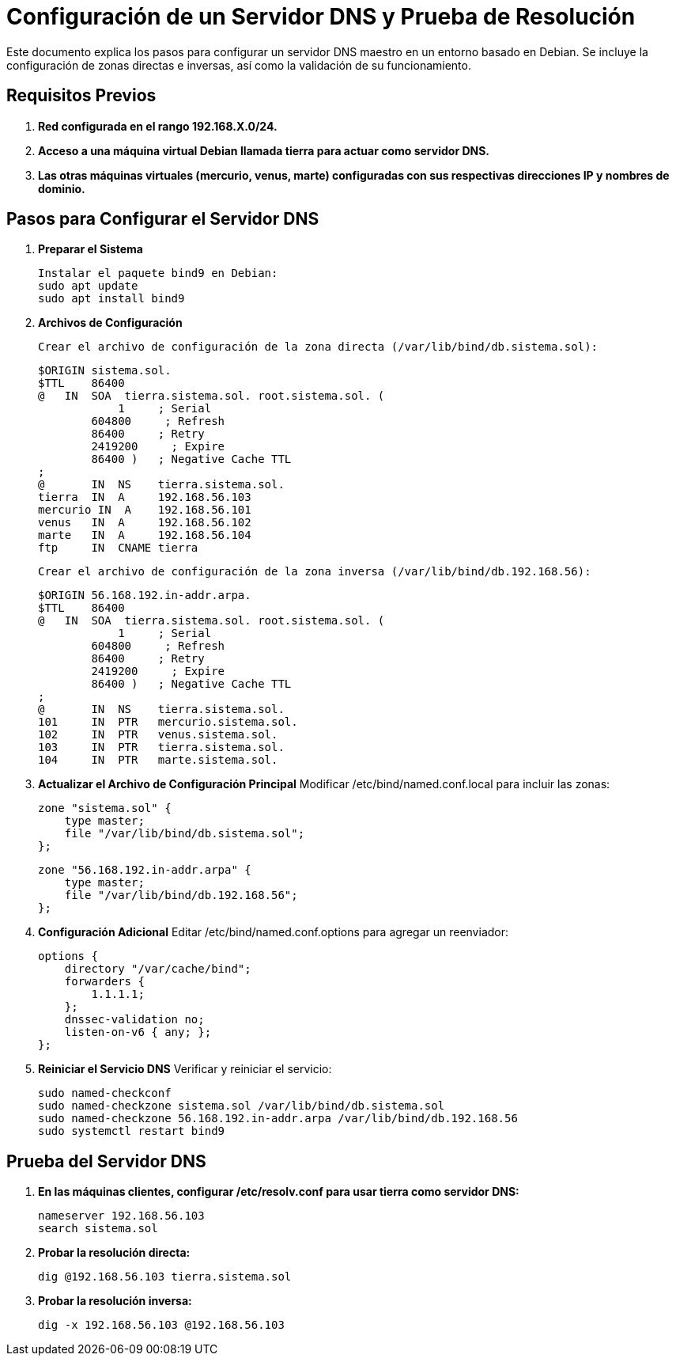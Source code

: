 = Configuración de un Servidor DNS y Prueba de Resolución

Este documento explica los pasos para configurar un servidor DNS maestro en un entorno basado en Debian. Se incluye la configuración de zonas directas e inversas, así como la validación de su funcionamiento.

== Requisitos Previos
. **Red configurada en el rango 192.168.X.0/24.**
. **Acceso a una máquina virtual Debian llamada tierra para actuar como servidor DNS.**
. **Las otras máquinas virtuales (mercurio, venus, marte) configuradas con sus respectivas direcciones IP y nombres de dominio.**

== Pasos para Configurar el Servidor DNS

. *Preparar el Sistema*

    Instalar el paquete bind9 en Debian:
    sudo apt update
    sudo apt install bind9

. *Archivos de Configuración*

    Crear el archivo de configuración de la zona directa (/var/lib/bind/db.sistema.sol):

    $ORIGIN sistema.sol.
    $TTL    86400
    @   IN  SOA  tierra.sistema.sol. root.sistema.sol. (
                1     ; Serial
            604800     ; Refresh
            86400     ; Retry
            2419200     ; Expire
            86400 )   ; Negative Cache TTL
    ;
    @       IN  NS    tierra.sistema.sol.
    tierra  IN  A     192.168.56.103
    mercurio IN  A    192.168.56.101
    venus   IN  A     192.168.56.102
    marte   IN  A     192.168.56.104
    ftp     IN  CNAME tierra

    Crear el archivo de configuración de la zona inversa (/var/lib/bind/db.192.168.56):

    $ORIGIN 56.168.192.in-addr.arpa.
    $TTL    86400
    @   IN  SOA  tierra.sistema.sol. root.sistema.sol. (
                1     ; Serial
            604800     ; Refresh
            86400     ; Retry
            2419200     ; Expire
            86400 )   ; Negative Cache TTL
    ;
    @       IN  NS    tierra.sistema.sol.
    101     IN  PTR   mercurio.sistema.sol.
    102     IN  PTR   venus.sistema.sol.
    103     IN  PTR   tierra.sistema.sol.
    104     IN  PTR   marte.sistema.sol.


. **Actualizar el Archivo de Configuración Principal**
Modificar /etc/bind/named.conf.local para incluir las zonas:

    zone "sistema.sol" {
        type master;
        file "/var/lib/bind/db.sistema.sol";
    };

    zone "56.168.192.in-addr.arpa" {
        type master;
        file "/var/lib/bind/db.192.168.56";
    };


. **Configuración Adicional**
Editar /etc/bind/named.conf.options para agregar un reenviador:

    options {
        directory "/var/cache/bind";
        forwarders {
            1.1.1.1;
        };
        dnssec-validation no;
        listen-on-v6 { any; };
    };


. **Reiniciar el Servicio DNS**
Verificar y reiniciar el servicio:

    sudo named-checkconf
    sudo named-checkzone sistema.sol /var/lib/bind/db.sistema.sol
    sudo named-checkzone 56.168.192.in-addr.arpa /var/lib/bind/db.192.168.56
    sudo systemctl restart bind9


== Prueba del Servidor DNS

. **En las máquinas clientes, configurar /etc/resolv.conf para usar tierra como servidor DNS:**

    nameserver 192.168.56.103
    search sistema.sol


. **Probar la resolución directa:**

    dig @192.168.56.103 tierra.sistema.sol

. **Probar la resolución inversa:**

    dig -x 192.168.56.103 @192.168.56.103